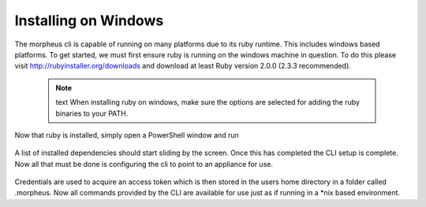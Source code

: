 Installing on Windows
---------------------------------------

The morpheus cli is capable of running on many platforms due to its ruby runtime. This includes windows based platforms. To get started, we must first ensure ruby is running on the windows machine in question. To do this please visit http://rubyinstaller.org/downloads and download at least Ruby version 2.0.0 (2.3.3 recommended).

  .. note:: text
      When installing ruby on windows, make sure the options are selected for adding the ruby binaries to your PATH.

Now that ruby is installed, simply open a PowerShell window and run

    .. code-block:: text
      gem install morpheus-cli --no-ri --no-rdoc

A list of installed dependencies should start sliding by the screen. Once this has completed the CLI setup is complete. Now all that must be done is configuring the cli to point to an appliance for use.

    .. code-block:: text
      morpheus remote add myapp https://applianceUrl
      morpheus remote use myapp
      morpheus login

Credentials are used to acquire an access token which is then stored in the users home directory in a folder called .morpheus. Now all commands provided by the CLI are available for use just as if running in a *nix based environment.
